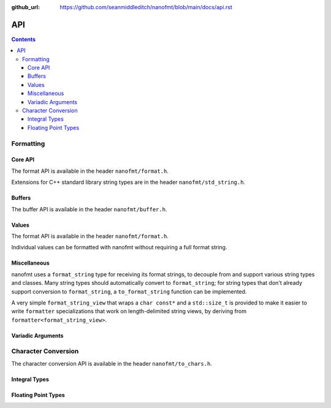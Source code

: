 :github_url: https://github.com/seanmiddleditch/nanofmt/blob/main/docs/api.rst

.. _api:

API
===

.. contents::

.. _format-api:

Formatting
----------

Core API
^^^^^^^^

The format API is available in the header ``nanofmt/format.h``.

Extensions for C++ standard library string types are in the header
``nanofmt/std_string.h``.

.. doxygenfunction:: nanofmt::format_to(char (&dest)[N], format_string, Args const&...)

.. doxygenfunction:: nanofmt::format_to(buffer&, format_string, Args const&...)

.. doxygenfunction:: nanofmt::vformat_to(char (&dest)[N], format_string, format_args&&)

.. doxygenfunction:: nanofmt::vformat_to(buffer&, format_string, format_args&&)

.. doxygenfunction:: nanofmt::format_to_n(char*, std::size_t, format_string, Args const&...)

.. doxygenfunction:: nanofmt::vformat_to_n(char*, std::size_t, format_string, format_args&&)

.. doxygenfunction:: nanofmt::format_size

.. doxygenfunction:: nanofmt::vformat_size

.. doxygenfunction:: nanofmt::make_format_args

Buffers
^^^^^^^

The buffer API is available in the header ``nanofmt/buffer.h``.

.. doxygenstruct:: nanofmt::buffer

.. doxygenfunction:: copy_to(char*, char const*, char const*) noexcept

.. doxygenfunction:: copy_to_n(char*, char const*, char const*, std::size_t) noexcept

.. doxygenfunction:: put(char*, char const*, char) noexcept

.. doxygenfunction:: fill_n(char*, char const*, char, std::size_t) noexcept

Values
^^^^^^

The format API is available in the header ``nanofmt/format.h``.

Individual values can be formatted with nanofmt without requiring a full
format string.

.. doxygenfunction:: nanofmt::format_value_to(char (&dest)[N], ValueT const&, format_string)

.. doxygenfunction:: nanofmt::format_value_to(buffer&, ValueT const&, format_string)

.. doxygenfunction:: nanofmt::format_value_to_n(char*, std::size_t, ValueT const&, format_string)

.. doxygenfunction:: nanofmt::format_value_size(ValueT const&, format_string)

Miscellaneous
^^^^^^^^^^^^^

nanofmt uses a ``format_string`` type for receiving its format strings, to
decouple from and support various string types and classes. Many string
types should automatically convert to ``format_string``; for string types
that don't already support conversion to ``format_string``, a
``to_format_string`` function can be implemented.

A very simple ``format_string_view`` that wraps a ``char const*`` and a
``std::size_t`` is provided to make it easier to write ``formatter``
specializations that work on length-delimited string views, by deriving
from ``formatter<format_string_view>``.

.. doxygenstruct:: nanofmt::format_string

.. doxygenfunction:: nanofmt::to_format_string

.. doxygenstruct:: nanofmt::format_string_view

Variadic Arguments
^^^^^^^^^^^^^^^^^^

.. doxygenstruct:: nanofmt::format_args

.. doxygenfunction:: nanofmt::make_format_args

.. _to-char-api:

Character Conversion
--------------------

The character conversion API is available in the header ``nanofmt/to_chars.h``.

Integral Types
^^^^^^^^^^^^^^

.. doxygenenum:: nanofmt::int_format

.. doxygenfunction:: nanofmt::to_chars(char *, char const *, signed char, int_format) noexcept

.. doxygenfunction:: nanofmt::to_chars(char *, char const *, signed short, int_format) noexcept

.. doxygenfunction:: nanofmt::to_chars(char *, char const *, signed int, int_format) noexcept

.. doxygenfunction:: nanofmt::to_chars(char *, char const *, signed long, int_format) noexcept

.. doxygenfunction:: nanofmt::to_chars(char *, char const *, signed long long, int_format) noexcept

.. doxygenfunction:: nanofmt::to_chars(char *, char const *, unsigned char, int_format) noexcept

.. doxygenfunction:: nanofmt::to_chars(char *, char const *, unsigned short, int_format) noexcept

.. doxygenfunction:: nanofmt::to_chars(char *, char const *, unsigned int, int_format) noexcept

.. doxygenfunction:: nanofmt::to_chars(char *, char const *, unsigned long, int_format) noexcept

.. doxygenfunction:: nanofmt::to_chars(char *, char const *, unsigned long long, int_format) noexcept

Floating Point Types
^^^^^^^^^^^^^^^^^^^^

.. doxygenenum:: nanofmt::float_format

.. doxygenfunction:: nanofmt::to_chars(char *, char const *, float, float_format) noexcept

.. doxygenfunction:: nanofmt::to_chars(char *, char const *, double, float_format) noexcept

.. doxygenfunction:: nanofmt::to_chars(char *, char const *, float, float_format, int) noexcept

.. doxygenfunction:: nanofmt::to_chars(char *, char const *, double, float_format, int) noexcept
